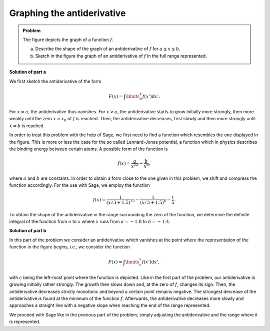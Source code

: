 Graphing the antiderivative
===========================

.. admonition:: Problem

  The figure depicts the graph of a function :math:`f`.

  .. image:: ../figs/qualitative_integrale.png
     :align: center
  
  a) Describe the shape of the graph of an antiderivative of :math:`f` for
     :math:`a\leq x\leq b`.

  b) Sketch in the figure the graph of an antiderivative of :math:`f` in the
     full range represented.

**Solution of part a**

We first sketch the antiderivative of the form

.. math::

  F(x)=\int\limits_a^x f(x')\mathrm{d}x'.

For :math:`x=a`, the antiderivative thus vanishes. For :math:`x>a`, the
antiderivative starts to grow initially more strongly, then more weakly until
the zero :math:`x=x_0` of :math:`f` is reached. Then, the antiderivative 
decreases, first slowly and then more strongly until :math:`x=b` is reached.

In order to treat this problem with the help of Sage, we first need to find a
function which resembles the one displayed in the figure. This is more or less
the case for the so called Lennard-Jones potential, a function which in physics
describes the binding energy between certain atoms. A possible form of the 
function is

.. math::

  f(x)=\frac{a}{x^{12}}-\frac{b}{x^6},

where :math:`a` and :math:`b` are constants. In order to obtain a form close
to the one given in this problem, we shift and compress the function
accordingly. For the use with Sage, we employ the function

.. math::

  f(x)=\frac{1}{(x/3+1.5)^{12}}-\frac{1}{(x/3+1.5)^6}-\frac{1}{5}. 

.. sagecellserver::

     sage: f(x) = 1/(x/3+1.5)^12-1/(x/3+1.5)^6-0.2
     sage: plot(f(x), x, (-2, 2), ymax=1, figsize=(4, 2.8))

.. end of output

To obtain the shape of the antiderivative in the range surrounding the zero of
the function, we determine the definite integral of the function from :math:`a`
to :math:`x` where :math:`x` runs from :math:`a = -1.8` to :math:`b = -1.4`.

.. sagecellserver::

     sage: a = -1.8
     sage: b = -1.4
     sage: F(x) = integral(f(x), x)
     sage: sf(x) = F(x) - F(a)
     sage: plot(sf(x), (a, b), figsize=(4, 2.8))

.. end of output

**Solution of part b**

In this part of the problem we consider an antiderivative which vanishes at the
point where the representation of the function in the figure begins, i.e., we
consider the function

.. math::

  F(x)=\int\limits_c^x f(x')\mathrm{d}x', 

with :math:`c` being the left-most point where the function is depicted. Like in
the first part of the problem, our antiderivative is growing initially rather
strongly. The growth then slows down and, at the zero of :math:`f`, changes its
sign. Then, the antiderivative decreases strictly monotonic and beyond a
certain point remains negative. The strongest decrease of the
antiderivative is found at the minimum of the function :math:`f`. Afterwards,
the antiderivative decreases more slowly and approaches a straight line with a
negative slope when reaching the end of the range represented.

We proceed with Sage like in the previous part of the problem, simply adjusting
the antiderivative and the range where it is represented.

.. sagecellserver::
    
     sage: c = -2
     sage: d = 2
     sage: sf(x) = F(x) - F(c)
     sage: plot(sf(x), (c, d), figsize=(4, 2.8))

.. end of output

